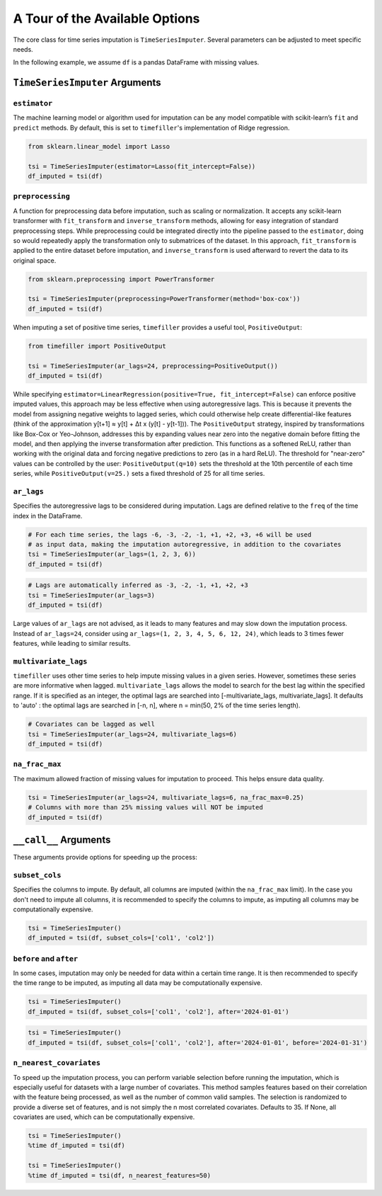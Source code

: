 .. _insights:

A Tour of the Available Options
===============================

The core class for time series imputation is ``TimeSeriesImputer``. Several parameters can be adjusted
to meet specific needs.

In the following example, we assume ``df`` is a pandas DataFrame with missing values.

``TimeSeriesImputer`` Arguments
---------------

``estimator``
~~~~~~~~~~~~~
The machine learning model or algorithm used for imputation can be any model compatible with scikit-learn’s ``fit`` and 
``predict`` methods. By default, this is set to ``timefiller``'s implementation of Ridge regression.

.. code-block:: python

    from sklearn.linear_model import Lasso

    tsi = TimeSeriesImputer(estimator=Lasso(fit_intercept=False))
    df_imputed = tsi(df)

``preprocessing``
~~~~~~~~~~~~~~~~~
A function for preprocessing data before imputation, such as scaling or normalization. It accepts
any scikit-learn transformer with ``fit_transform`` and ``inverse_transform`` methods, allowing for
easy integration of standard preprocessing steps. While preprocessing could be integrated directly
into the pipeline passed to the ``estimator``, doing so would repeatedly apply the transformation
only to submatrices of the dataset. In this approach, ``fit_transform`` is applied to the entire
dataset before imputation, and ``inverse_transform`` is used afterward to revert the data to its
original space.

.. code-block:: python

    from sklearn.preprocessing import PowerTransformer

    tsi = TimeSeriesImputer(preprocessing=PowerTransformer(method='box-cox'))
    df_imputed = tsi(df)

When imputing a set of positive time series, ``timefiller`` provides a useful tool, ``PositiveOutput``:

.. code-block:: python

    from timefiller import PositiveOutput

    tsi = TimeSeriesImputer(ar_lags=24, preprocessing=PositiveOutput())
    df_imputed = tsi(df)

While specifying ``estimator=LinearRegression(positive=True, fit_intercept=False)`` can enforce positive imputed values,
this approach may be less effective when using autoregressive lags. This is because it prevents the model from assigning
negative weights to lagged series, which could otherwise help create differential-like features (think of the approximation
y[t+1] ≈ y[t] + Δt x (y[t] - y[t-1])). The ``PositiveOutput`` strategy, inspired by transformations like Box-Cox or Yeo-Johnson,
addresses this by expanding values near zero into the negative domain before fitting the model, and then applying the inverse
transformation after prediction. This functions as a softened ReLU, rather than working with the original data and forcing
negative predictions to zero (as in a hard ReLU). The threshold for "near-zero" values can be controlled by the user:
``PositiveOutput(q=10)`` sets the threshold at the 10th percentile of each time series, while ``PositiveOutput(v=25.)``
sets a fixed threshold of 25 for all time series. 

``ar_lags``
~~~~~~~~~~~
Specifies the autoregressive lags to be considered during imputation. Lags are defined relative to
the ``freq`` of the time index in the DataFrame.

.. code-block:: python

    # For each time series, the lags -6, -3, -2, -1, +1, +2, +3, +6 will be used
    # as input data, making the imputation autoregressive, in addition to the covariates
    tsi = TimeSeriesImputer(ar_lags=(1, 2, 3, 6))
    df_imputed = tsi(df)

.. code-block:: python

    # Lags are automatically inferred as -3, -2, -1, +1, +2, +3
    tsi = TimeSeriesImputer(ar_lags=3)
    df_imputed = tsi(df)

Large values of ``ar_lags`` are not advised, as it leads to many features and may slow down the imputation process.
Instead of ``ar_lags=24``, consider using ``ar_lags=(1, 2, 3, 4, 5, 6, 12, 24)``, which leads to 3 times fewer features,
while leading to similar results.

``multivariate_lags``
~~~~~~~~~~~~~~~~~~~~~
``timefiller`` uses other time series to help impute missing values in a given series. However, sometimes
these series are more informative when lagged. ``multivariate_lags`` allows the model to search for the
best lag within the specified range. If it is specified as an integer, the optimal lags are searched into
[-multivariate_lags, multivariate_lags].  It defaults to 'auto' : the optimal lags are searched in [-n, n],
where n = min(50, 2% of the time series length).

.. code-block:: python

    # Covariates can be lagged as well
    tsi = TimeSeriesImputer(ar_lags=24, multivariate_lags=6)
    df_imputed = tsi(df)

``na_frac_max``
~~~~~~~~~~~~~~~
The maximum allowed fraction of missing values for imputation to proceed. This helps ensure data quality.

.. code-block:: python

    tsi = TimeSeriesImputer(ar_lags=24, multivariate_lags=6, na_frac_max=0.25)
    # Columns with more than 25% missing values will NOT be imputed
    df_imputed = tsi(df)


``__call__`` Arguments
----------------------

These arguments provide options for speeding up the process:

``subset_cols``
~~~~~~~~~~~~~~~
Specifies the columns to impute. By default, all columns are imputed (within the ``na_frac_max`` limit).
In the case you don't need to impute all columns, it is recommended to specify the columns to impute,
as imputing all columns may be computationally expensive.

.. code-block:: python

    tsi = TimeSeriesImputer()
    df_imputed = tsi(df, subset_cols=['col1', 'col2'])

``before`` and ``after``
~~~~~~~~~~~~~~~~~~~~~~~~
In some cases, imputation may only be needed for data within a certain time range. It is then recommended
to specify the time range to be imputed, as imputing all data may be computationally expensive.

.. code-block:: python

    tsi = TimeSeriesImputer()
    df_imputed = tsi(df, subset_cols=['col1', 'col2'], after='2024-01-01')

.. code-block:: python

    tsi = TimeSeriesImputer()
    df_imputed = tsi(df, subset_cols=['col1', 'col2'], after='2024-01-01', before='2024-01-31')

``n_nearest_covariates``
~~~~~~~~~~~~~~~~~~~~~~~~
To speed up the imputation process, you can perform variable selection before running the imputation, which is especially
useful for datasets with a large number of covariates. This method samples features based on their correlation with the
feature being processed, as well as the number of common valid samples. The selection is randomized to provide a diverse
set of features, and is not simply the n most correlated covariates. Defaults to 35. If None, all covariates are used, which
can be computationally expensive.

.. code-block:: python

    tsi = TimeSeriesImputer()
    %time df_imputed = tsi(df)
    
    tsi = TimeSeriesImputer()
    %time df_imputed = tsi(df, n_nearest_features=50)
